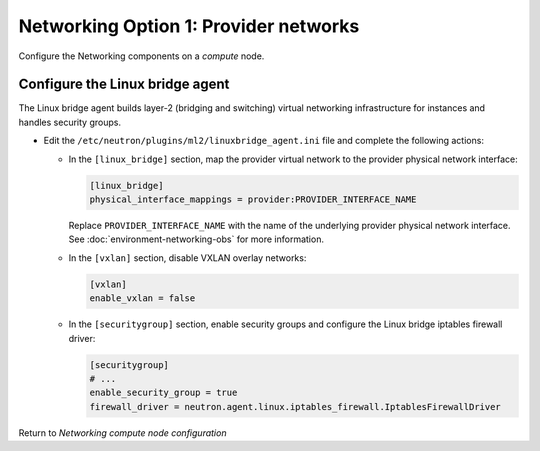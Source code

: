Networking Option 1: Provider networks
~~~~~~~~~~~~~~~~~~~~~~~~~~~~~~~~~~~~~~

Configure the Networking components on a *compute* node.

Configure the Linux bridge agent
--------------------------------

The Linux bridge agent builds layer-2 (bridging and switching) virtual
networking infrastructure for instances and handles security groups.

* Edit the ``/etc/neutron/plugins/ml2/linuxbridge_agent.ini`` file and
  complete the following actions:

  * In the ``[linux_bridge]`` section, map the provider virtual network to the
    provider physical network interface:

    .. path /etc/neutron/plugins/ml2/linuxbridge_agent.ini
    .. code-block:: ini

       [linux_bridge]
       physical_interface_mappings = provider:PROVIDER_INTERFACE_NAME

    .. end

    Replace ``PROVIDER_INTERFACE_NAME`` with the name of the underlying
    provider physical network interface. See :doc:`environment-networking-obs`
    for more information.

  * In the ``[vxlan]`` section, disable VXLAN overlay networks:

    .. path /etc/neutron/plugins/ml2/linuxbridge_agent.ini
    .. code-block:: ini

       [vxlan]
       enable_vxlan = false

    .. end

  * In the ``[securitygroup]`` section, enable security groups and
    configure the Linux bridge iptables firewall driver:

    .. path /etc/neutron/plugins/ml2/linuxbridge_agent.ini
    .. code-block:: ini

       [securitygroup]
       # ...
       enable_security_group = true
       firewall_driver = neutron.agent.linux.iptables_firewall.IptablesFirewallDriver

    .. end

Return to *Networking compute node configuration*
